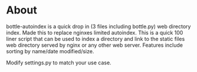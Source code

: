 
* About
bottle-autoindex is a quick drop in (3 files including bottle.py) web directory index. Made this to replace nginxes limited autoindex. This is a quick 100 liner script that can be used to index a directory and link to the static files web directory served by nginx or any other web server. Features include sorting by name/date modified/size. 

Modify settings.py to match your use case.



